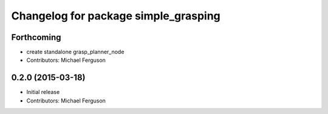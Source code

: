 ^^^^^^^^^^^^^^^^^^^^^^^^^^^^^^^^^^^^^
Changelog for package simple_grasping
^^^^^^^^^^^^^^^^^^^^^^^^^^^^^^^^^^^^^

Forthcoming
-----------
* create standalone grasp_planner_node
* Contributors: Michael Ferguson

0.2.0 (2015-03-18)
------------------
* Initial release
* Contributors: Michael Ferguson
